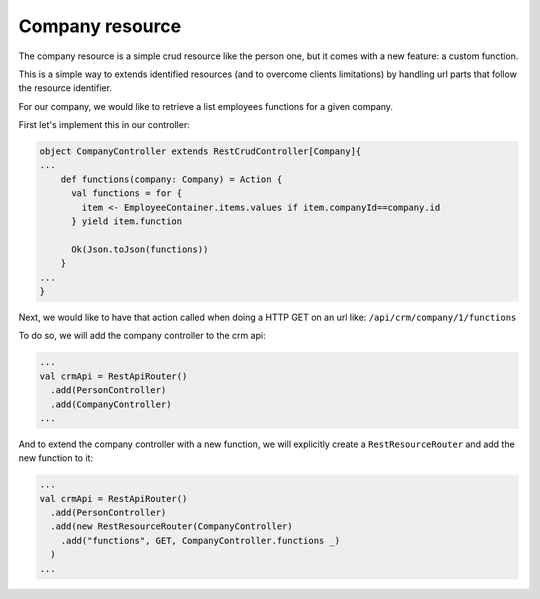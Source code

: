 ================
Company resource
================

The company resource is a simple crud resource like the person one, but it comes with a new feature: a custom function. 

This is a simple way to extends identified resources (and to overcome clients limitations) by handling url parts that follow the resource identifier.

For our company, we would like to retrieve a list employees functions for a given company.

First let's implement this in our controller:

.. code-block:: scala

  object CompanyController extends RestCrudController[Company]{
  ...
      def functions(company: Company) = Action {
        val functions = for {
          item <- EmployeeContainer.items.values if item.companyId==company.id
        } yield item.function

        Ok(Json.toJson(functions))
      }
  ...
  }

Next, we would like to have that action called when doing a HTTP GET on an url like: 
``/api/crm/company/1/functions``

To do so, we will add the company controller to the crm api:

.. code-block:: scala

  ...
  val crmApi = RestApiRouter()
    .add(PersonController)
    .add(CompanyController)
  ...

And to extend the company controller with a new function, we will explicitly create a ``RestResourceRouter`` and add the new function to it:

.. code-block:: scala

  ...
  val crmApi = RestApiRouter()
    .add(PersonController)
    .add(new RestResourceRouter(CompanyController)
      .add("functions", GET, CompanyController.functions _)
    )
  ...

